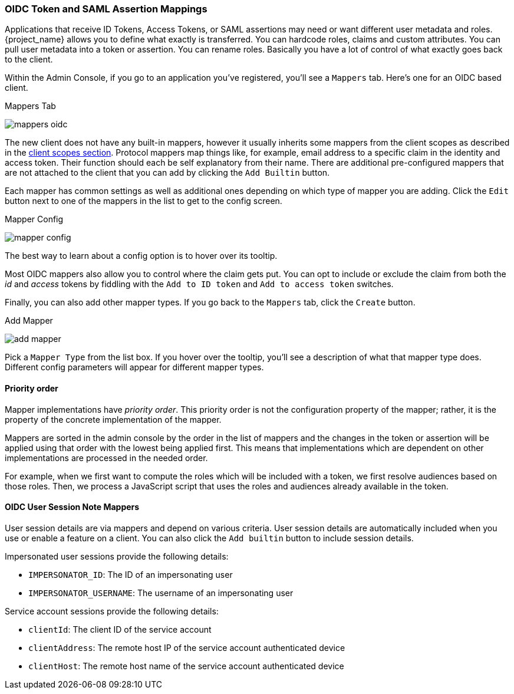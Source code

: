[[_protocol-mappers]]

=== OIDC Token and SAML Assertion Mappings

Applications that receive ID Tokens, Access Tokens, or SAML assertions may need or want different user metadata and roles.
{project_name} allows you to define what exactly is transferred.
You can hardcode roles, claims and custom attributes.
You can pull user metadata into a token or assertion.
You can rename roles.
Basically you have a lot of control of what exactly goes back to the client.

Within the Admin Console, if you go to an application you've registered, you'll see a `Mappers` tab.  Here's one for
an OIDC based client.

.Mappers Tab
image:{project_images}/mappers-oidc.png[]

The new client does not have any built-in mappers, however it usually inherits some mappers from the client scopes as described
in the <<_client_scopes, client scopes section>>. Protocol mappers map things like, for example, email address to
a specific claim in the identity and access token.  Their function should each be self explanatory from their name.  There
are additional pre-configured mappers that are not attached to the client that you can add
by clicking the `Add Builtin` button.

Each mapper has common settings as well as additional ones depending on which type of mapper you are adding.  Click the `Edit` button
next to one of the mappers in the list to get to the config screen.

.Mapper Config
image:{project_images}/mapper-config.png[]

The best way to learn about a config option is to hover over its tooltip.

Most OIDC mappers also allow you to control where the claim gets put.  You can opt to include or exclude the claim from both the
_id_ and _access_ tokens by fiddling with the `Add to ID token` and `Add to access token` switches.

Finally, you can also add other mapper types.  If you go back to the `Mappers` tab, click the `Create` button.

.Add Mapper
image:{project_images}/add-mapper.png[]

Pick a `Mapper Type` from the list box.  If you hover over the tooltip, you'll see a description of what that mapper type does.
Different config parameters will appear for different mapper types.

==== Priority order

Mapper implementations have _priority order_. This priority order is not the configuration property of the mapper; rather, it is
the property of the concrete implementation of the mapper.

Mappers are sorted in the admin console by the order in the list of mappers and the changes in the token or assertion will be
applied using that order with the lowest being applied first. This means that implementations which are dependent on other
implementations are processed in the needed order.

For example, when we first want to compute the roles which will be included with a token, we first resolve audiences based on
those roles. Then, we process a JavaScript script that uses the roles and audiences already available in the token.

[[_protocol-mappers_oidc-user-session-note-mappers]]
==== OIDC User Session Note Mappers

User session details are via mappers and depend on various criteria. User session details are automatically included when you use or enable a feature on a client. You can also click the `Add builtin` button to include session details.

Impersonated user sessions provide the following details:

* `IMPERSONATOR_ID`: The ID of an impersonating user
* `IMPERSONATOR_USERNAME`: The username of an impersonating user

Service account sessions provide the following details:

* `clientId`: The client ID of the service account
* `clientAddress`: The remote host IP of the service account authenticated device
* `clientHost`: The remote host name of the service account authenticated device

